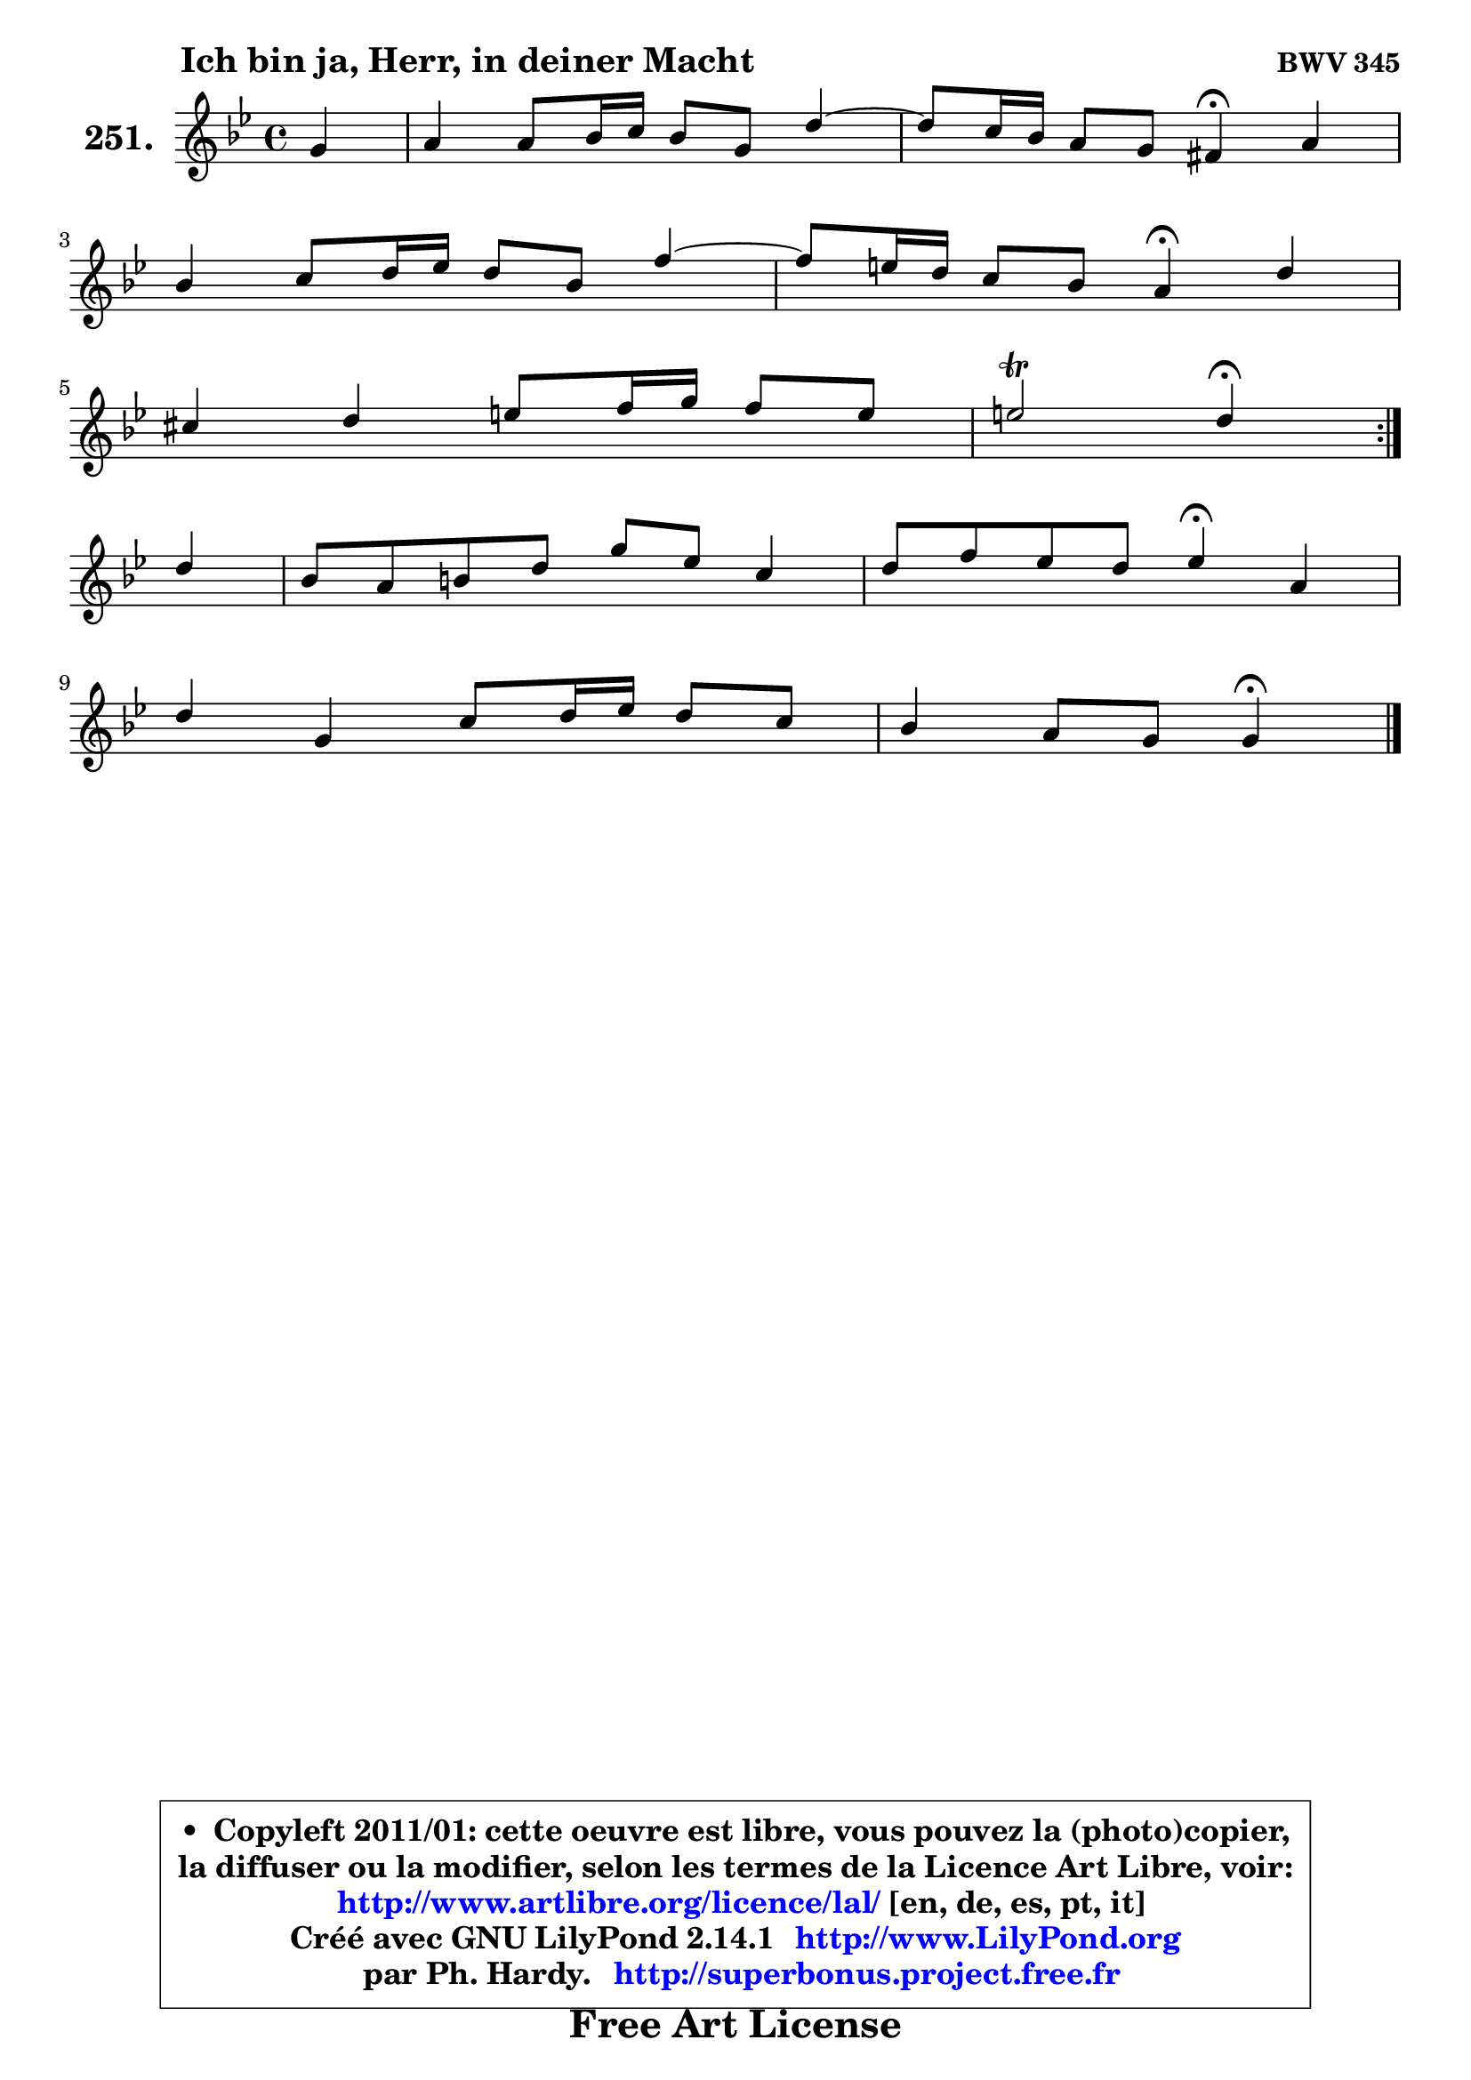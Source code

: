 
\version "2.14.1"

    \paper {
%	system-system-spacing #'padding = #0.1
%	score-system-spacing #'padding = #0.1
%	ragged-bottom = ##f
%	ragged-last-bottom = ##f
	}

    \header {
      opus = \markup { \bold "BWV 345" }
      piece = \markup { \hspace #9 \fontsize #2 \bold "Ich bin ja, Herr, in deiner Macht" }
      maintainer = "Ph. Hardy"
      maintainerEmail = "superbonus.project@free.fr"
      lastupdated = "2011/Jul/20"
      tagline = \markup { \fontsize #3 \bold "Free Art License" }
      copyright = \markup { \fontsize #3  \bold   \override #'(box-padding .  1.0) \override #'(baseline-skip . 2.9) \box \column { \center-align { \fontsize #-2 \line { • \hspace #0.5 Copyleft 2011/01: cette oeuvre est libre, vous pouvez la (photo)copier, } \line { \fontsize #-2 \line {la diffuser ou la modifier, selon les termes de la Licence Art Libre, voir: } } \line { \fontsize #-2 \with-url #"http://www.artlibre.org/licence/lal/" \line { \fontsize #1 \hspace #1.0 \with-color #blue http://www.artlibre.org/licence/lal/ [en, de, es, pt, it] } } \line { \fontsize #-2 \line { Créé avec GNU LilyPond 2.14.1 \with-url #"http://www.LilyPond.org" \line { \with-color #blue \fontsize #1 \hspace #1.0 \with-color #blue http://www.LilyPond.org } } } \line { \hspace #1.0 \fontsize #-2 \line {par Ph. Hardy. } \line { \fontsize #-2 \with-url #"http://superbonus.project.free.fr" \line { \fontsize #1 \hspace #1.0 \with-color #blue http://superbonus.project.free.fr } } } } } }

	  }

  guidemidi = {
	\repeat volta 2 {
        r4 |
        R1 |
	r2 \tempo 4 = 30 r4 \tempo 4 = 78 r4 |
        R1 |
	r2 \tempo 4 = 30 r4 \tempo 4 = 78 r4 |
        R1 |
        r2 \tempo 4 = 30 r4 \tempo 4 = 78 } %fin du repeat
        r4 |
        R1 |
        r2 \tempo 4 = 30 r4 \tempo 4 = 78 r4 |
        R1 |
        r2 \tempo 4 = 30 r4 
	}

  upper = {
	\time 4/4
	\key g \minor
	\clef treble
	\partial 4
	\voiceOne
	<< { 
	% SOPRANO
	\set Voice.midiInstrument = "acoustic grand"
	\relative c'' {
	\repeat volta 2 {
        g4 |
        a4 a8 bes16 c bes8 g d'4 ~ |
	d8 c16 bes a8 g fis!4\fermata a4 |
\break
        bes4 c8 d16 es d8 bes f'4 ~ |
	f8 e16 d c8 bes a4\fermata d |
\break
        cis4 d e8 f16 g f8 e |
        e2\trill d4\fermata } %fin du repeat
\break
        d4 |
        bes8 a b d g es c4 |
        d8 f es d es4\fermata a,4 |
\break
        d4 g, c8 d16 es d8 c |
        bes4 a8 g g4\fermata
        \bar "|."
	} % fin de relative
	}

%	\context Voice="1" { \voiceTwo 
%	% ALTO
%	\set Voice.midiInstrument = "acoustic grand"
%	\relative c' {
%	\repeat volta 2 {
%        d4 |
%        es4 d d4. d8 |
%        g4 fis8 g d4 fis! |
%        g4 f! f4. f8 |
%        bes4 c8 e, f4 f |
%        g4 f e d |
%        e8 f g4 fis } %fin du repeat
%        a4 |
%        g4 g g4. es8 |
%        aes4 g g fis |
%        g8 f! e4 fis8 g a4 |
%	a8 g8 fis4 d4
%        \bar "|."
%	} % fin de relative
%	\oneVoice
%	} >>
 >>
	}

    lower = {
	\time 4/4
	\key g \minor
	\clef bass
	\partial 4
	\voiceOne
	<< { 
	% TENOR
	\set Voice.midiInstrument = "acoustic grand"
	\relative c' {
	\repeat volta 2 {
        bes4 |
        c8 bes a4 g4. a8 |
        bes4 c8 bes a4 d |
        d4 c bes4. c8 |
        d4 g,8 c c4 bes |
        bes4 a a a8 d |
        d8 cis16 b cis4 a4 } %fin du repeat
        d4 |
        d4 d c4. c8 |
        c4 b c d |
        d4 c c8 bes a d |
        d4 c8 bes bes4
        \bar "|."
	} % fin de relative
	}
	\context Voice="1" { \voiceTwo 
	% BASS
	\set Voice.midiInstrument = "acoustic grand"
	\relative c' {
	\repeat volta 2 {
        g4 |
        g4 fis g4. f8 |
        es8 d es c d4\fermata d4 |
        g4 a bes4. a8 |
        g8 f e c f4\fermata bes |
        e,4 f cis d |
        a'4 a, d4\fermata } %fin du repeat
        fis4 |
        g4 f! es4. aes8 |
        f8 d g4 c,\fermata c'4 |
        bes8 a bes c a g fis4 |
        g4 d g,4\fermata
        \bar "|."
	} % fin de relative
	\oneVoice
	} >>
	}


    \score { 

	\new PianoStaff <<
	\set PianoStaff.instrumentName = \markup { \bold \huge "251." }
	\new Staff = "upper" \upper
%	\new Staff = "lower" \lower
	>>

    \layout {
%	ragged-last = ##f
	   }

         } % fin de score

  \score {
\unfoldRepeats { << \guidemidi \upper >> }
    \midi {
    \context {
     \Staff
      \remove "Staff_performer"
               }

     \context {
      \Voice
       \consists "Staff_performer"
                }

     \context { 
      \Score
      tempoWholesPerMinute = #(ly:make-moment 78 4)
		}
	    }
	}


